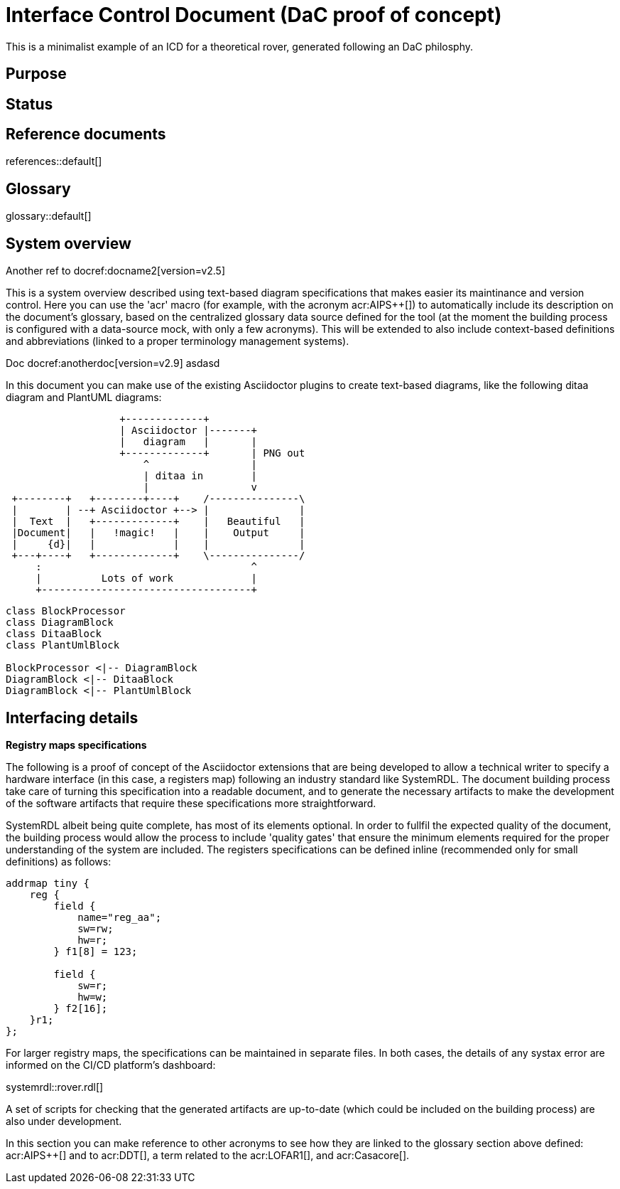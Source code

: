 = Interface Control Document (DaC proof of concept)

This is a minimalist example of an ICD for a theoretical rover, generated following an DaC philosphy.

== Purpose

== Status

== Reference documents

references::default[]

== Glossary

glossary::default[]

== System overview

Another ref to docref:docname2[version=v2.5]

This is a system overview described using text-based diagram specifications that makes easier its maintinance and version control. Here you can use the 'acr' macro (for example, with the acronym acr:AIPS++[]) to automatically include its description on the document's glossary, based on the centralized glossary data source defined for the tool (at the moment the building process is configured with a data-source mock, with only a few acronyms). This will be extended to also include context-based definitions and abbreviations (linked to a proper terminology management systems). 


// To be supported soon: (e.g., def:Channel[context=Software] ... abr:ARVI[context=LOFAR]).

Doc docref:anotherdoc[version=v2.9] asdasd

In this document you can make use of the existing Asciidoctor plugins to create text-based diagrams, like the following ditaa diagram and PlantUML diagrams:

[ditaa]
----
                   +-------------+
                   | Asciidoctor |-------+
                   |   diagram   |       |
                   +-------------+       | PNG out
                       ^                 |
                       | ditaa in        |
                       |                 v
 +--------+   +--------+----+    /---------------\
 |        | --+ Asciidoctor +--> |               |
 |  Text  |   +-------------+    |   Beautiful   |
 |Document|   |   !magic!   |    |    Output     |
 |     {d}|   |             |    |               |
 +---+----+   +-------------+    \---------------/
     :                                   ^
     |          Lots of work             |
     +-----------------------------------+
----


[plantuml, target=diagram-classes, format=png]   
----
class BlockProcessor
class DiagramBlock
class DitaaBlock
class PlantUmlBlock

BlockProcessor <|-- DiagramBlock
DiagramBlock <|-- DitaaBlock
DiagramBlock <|-- PlantUmlBlock
----


== Interfacing details

*Registry maps specifications*

The following is a proof of concept of the Asciidoctor extensions that are being developed to allow a technical writer to specify a hardware interface (in this case, a registers map) following an industry standard like SystemRDL. The document building process take care of turning this specification into a readable document, and to generate the necessary artifacts to make the development of the software artifacts that require these specifications more straightforward.

SystemRDL albeit being quite complete, has most of its elements optional. In order to fullfil the expected quality of the document, the building process would allow the process to include 'quality gates' that ensure the minimum elements required for the proper understanding of the system are included. The registers specifications can be defined inline (recommended only for small definitions) as follows:

[systemrdl]
-----
addrmap tiny {
    reg {
        field {
 	    name="reg_aa";
            sw=rw;
            hw=r;
        } f1[8] = 123;

        field {
            sw=r;
            hw=w;
        } f2[16];
    }r1;
};
-----


For larger registry maps, the specifications can be maintained in separate files. In both cases, the details of any systax error are informed on the CI/CD platform's dashboard:

systemrdl::rover.rdl[]

A set of scripts for checking that the generated artifacts are up-to-date (which could be included on the building process) are also under development.


In this section you can make reference to other acronyms to see how they are linked to the glossary section above defined: acr:AIPS++[] and to acr:DDT[], a term related to the acr:LOFAR1[], and acr:Casacore[].


